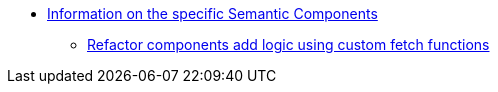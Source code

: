 
* xref:index.adoc[Information on the specific Semantic Components]

** xref:refactor.adoc[Refactor components add logic using custom fetch functions]
